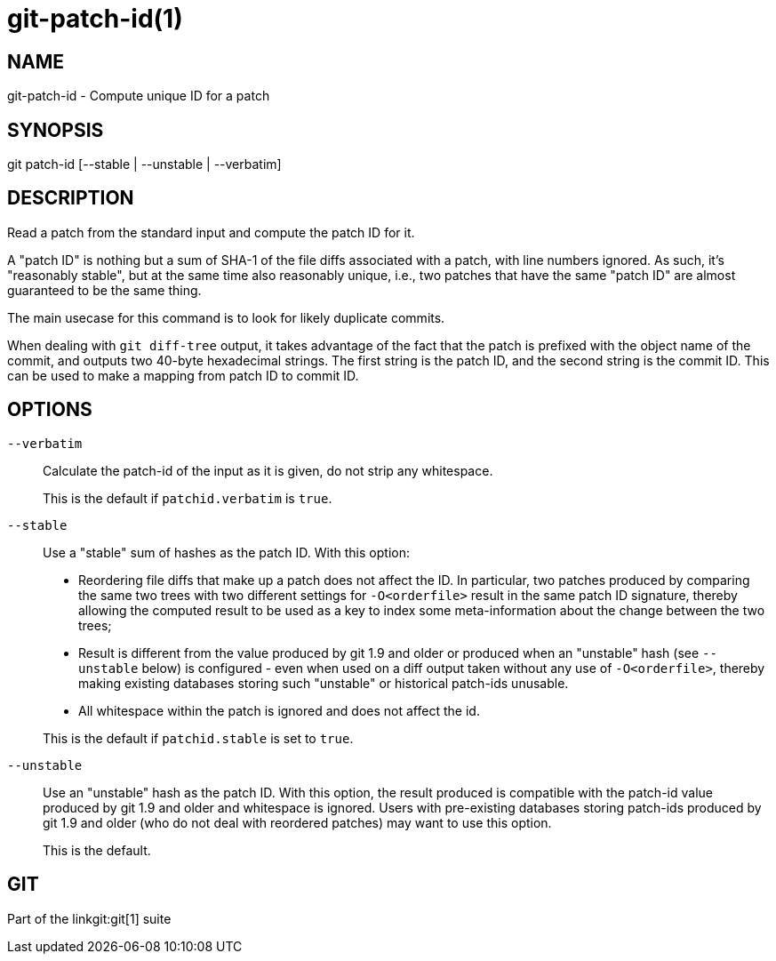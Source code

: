 git-patch-id(1)
===============

NAME
----
git-patch-id - Compute unique ID for a patch

SYNOPSIS
--------
[synopsis]
git patch-id [--stable | --unstable | --verbatim]

DESCRIPTION
-----------
Read a patch from the standard input and compute the patch ID for it.

A "patch ID" is nothing but a sum of SHA-1 of the file diffs associated with a
patch, with line numbers ignored.  As such, it's "reasonably stable", but at
the same time also reasonably unique, i.e., two patches that have the same
"patch ID" are almost guaranteed to be the same thing.

The main usecase for this command is to look for likely duplicate commits.

When dealing with `git diff-tree` output, it takes advantage of
the fact that the patch is prefixed with the object name of the
commit, and outputs two 40-byte hexadecimal strings.  The first
string is the patch ID, and the second string is the commit ID.
This can be used to make a mapping from patch ID to commit ID.

OPTIONS
-------

`--verbatim`::
	Calculate the patch-id of the input as it is given, do not strip
	any whitespace.
+
This is the default if `patchid.verbatim` is `true`.

`--stable`::
	Use a "stable" sum of hashes as the patch ID. With this option:
+
--
- Reordering file diffs that make up a patch does not affect the ID.
  In particular, two patches produced by comparing the same two trees
  with two different settings for `-O<orderfile>` result in the same
  patch ID signature, thereby allowing the computed result to be used
  as a key to index some meta-information about the change between
  the two trees;

- Result is different from the value produced by git 1.9 and older
  or produced when an "unstable" hash (see `--unstable` below) is
  configured - even when used on a diff output taken without any use
  of `-O<orderfile>`, thereby making existing databases storing such
  "unstable" or historical patch-ids unusable.

- All whitespace within the patch is ignored and does not affect the id.
--
+
This is the default if `patchid.stable` is set to `true`.

`--unstable`::
	Use an "unstable" hash as the patch ID. With this option,
	the result produced is compatible with the patch-id value produced
	by git 1.9 and older and whitespace is ignored.  Users with pre-existing
	databases storing patch-ids produced by git 1.9 and older (who do not deal
	with reordered patches) may want to use this option.
+
This is the default.

GIT
---
Part of the linkgit:git[1] suite
